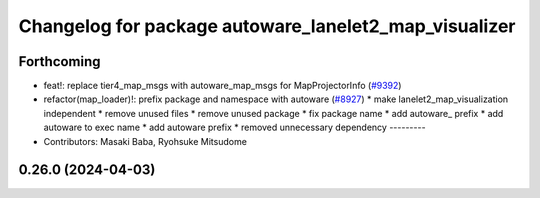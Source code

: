 ^^^^^^^^^^^^^^^^^^^^^^^^^^^^^^^^^^^^^^^^^^^^^^^^^^^^^^
Changelog for package autoware_lanelet2_map_visualizer
^^^^^^^^^^^^^^^^^^^^^^^^^^^^^^^^^^^^^^^^^^^^^^^^^^^^^^

Forthcoming
-----------
* feat!: replace tier4_map_msgs with autoware_map_msgs for MapProjectorInfo (`#9392 <https://github.com/tier4/autoware.universe/issues/9392>`_)
* refactor(map_loader)!: prefix package and namespace with autoware (`#8927 <https://github.com/tier4/autoware.universe/issues/8927>`_)
  * make lanelet2_map_visualization independent
  * remove unused files
  * remove unused package
  * fix package name
  * add autoware\_ prefix
  * add autoware to exec name
  * add autoware prefix
  * removed unnecessary dependency
  ---------
* Contributors: Masaki Baba, Ryohsuke Mitsudome

0.26.0 (2024-04-03)
-------------------

